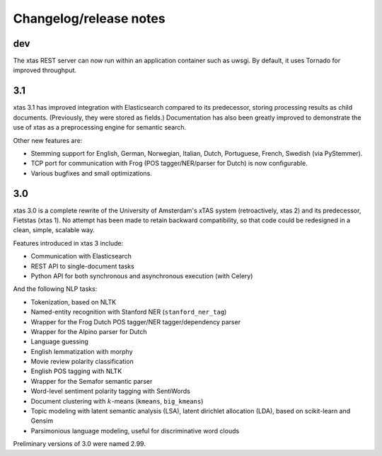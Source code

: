 Changelog/release notes
=======================

dev
---

The xtas REST server can now run within an application container such as
uwsgi. By default, it uses Tornado for improved throughput.

3.1
---

xtas 3.1 has improved integration with Elasticsearch compared to its
predecessor, storing processing results as child documents. (Previously, they
were stored as fields.) Documentation has also been greatly improved to
demonstrate the use of xtas as a preprocessing engine for semantic search.

Other new features are:

* Stemming support for English, German, Norwegian, Italian, Dutch,
  Portuguese, French, Swedish (via PyStemmer).
* TCP port for communication with Frog (POS tagger/NER/parser for Dutch) is
  now configurable.
* Various bugfixes and small optimizations.

3.0
---

xtas 3.0 is a complete rewrite of the University of Amsterdam's xTAS system
(retroactively, xtas 2) and its predecessor, Fietstas (xtas 1). No attempt
has been made to retain backward compatibility, so that code could be
redesigned in a clean, simple, scalable way.

Features introduced in xtas 3 include:

* Communication with Elasticsearch
* REST API to single-document tasks
* Python API for both synchronous and asynchronous execution (with Celery)

And the following NLP tasks:

* Tokenization, based on NLTK
* Named-entity recognition with Stanford NER (``stanford_ner_tag``)
* Wrapper for the Frog Dutch POS tagger/NER tagger/dependency parser
* Wrapper for the Alpino parser for Dutch
* Language guessing
* English lemmatization with morphy
* Movie review polarity classification
* English POS tagging with NLTK
* Wrapper for the Semafor semantic parser
* Word-level sentiment polarity tagging with SentiWords
* Document clustering with :math:`k`-means (``kmeans``, ``big_kmeans``)
* Topic modeling with latent semantic analysis (LSA), latent dirichlet
  allocation (LDA), based on scikit-learn and Gensim
* Parsimonious language modeling, useful for discriminative word clouds

Preliminary versions of 3.0 were named 2.99.
